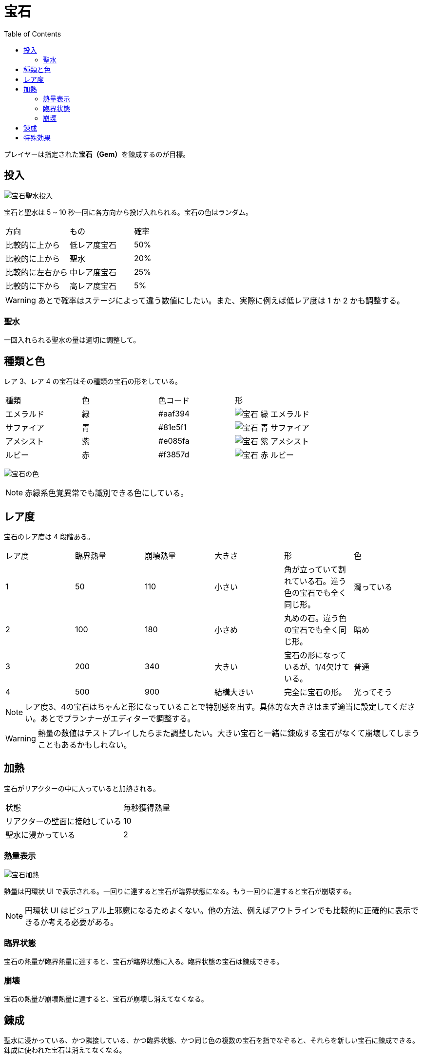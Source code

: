 :toc:

= 宝石

プレイヤーは指定された**宝石（Gem）**を錬成するのが目標。

== 投入

image:assets/img/宝石聖水投入.svg[]

宝石と聖水は 5 ~ 10 秒一回に各方向から投げ入れられる。宝石の色はランダム。

|===
|方向|もの|確率
|比較的に上から|低レア度宝石|50%
|比較的に上から|聖水|20%
|比較的に左右から|中レア度宝石|25%
|比較的に下から|高レア度宝石|5%
|===

WARNING: あとで確率はステージによって違う数値にしたい。また、実際に例えば低レア度は 1 か 2 かも調整する。

=== 聖水

一回入れられる聖水の量は適切に調整して。

== 種類と色

レア 3、レア 4 の宝石はその種類の宝石の形をしている。

|===
|種類|色|色コード|形
|エメラルド|緑|#aaf394|image:assets/img/宝石-緑-エメラルド.png[]
|サファイア|青|#81e5f1|image:assets/img/宝石-青-サファイア.png[]
|アメシスト|紫|#e085fa|image:assets/img/宝石-紫-アメシスト.png[]
|ルビー|赤|#f3857d|image:assets/img/宝石-赤-ルビー.png[]
|===

image:assets/img/宝石の色.png[]

NOTE: 赤緑系色覚異常でも識別できる色にしている。

== レア度

宝石のレア度は 4 段階ある。

|===
|レア度|臨界熱量|崩壊熱量|大きさ|形|色
|1|50|110|小さい|角が立っていて割れている石。違う色の宝石でも全く同じ形。|濁っている
|2|100|180|小さめ|丸めの石。違う色の宝石でも全く同じ形。|暗め
|3|200|340|大きい|宝石の形になっているが、1/4欠けている。|普通
|4|500|900|結構大きい|完全に宝石の形。|光ってそう
|===

NOTE: レア度3、4の宝石はちゃんと形になっていることで特別感を出す。具体的な大きさはまず適当に設定してください。あとでプランナーがエディターで調整する。

WARNING: 熱量の数値はテストプレイしたらまた調整したい。大きい宝石と一緒に錬成する宝石がなくて崩壊してしまうこともあるかもしれない。

== 加熱

宝石がリアクターの中に入っていると加熱される。

|===
|状態|毎秒獲得熱量
|リアクターの壁面に接触している|10
|聖水に浸かっている|2
|===

=== 熱量表示

image:assets/img/宝石加熱.png[]

熱量は円環状 UI で表示される。一回りに達すると宝石が臨界状態になる。もう一回りに達すると宝石が崩壊する。

NOTE: 円環状 UI はビジュアル上邪魔になるためよくない。他の方法、例えばアウトラインでも比較的に正確的に表示できるか考える必要がある。

=== 臨界状態

宝石の熱量が臨界熱量に達すると、宝石が臨界状態に入る。臨界状態の宝石は錬成できる。

=== 崩壊

宝石の熱量が崩壊熱量に達すると、宝石が崩壊し消えてなくなる。

== 錬成

聖水に浸かっている、かつ隣接している、かつ臨界状態、かつ同じ色の複数の宝石を指でなぞると、それらを新しい宝石に錬成できる。錬成に使われた宝石は消えてなくなる。

== 特殊効果

未定
